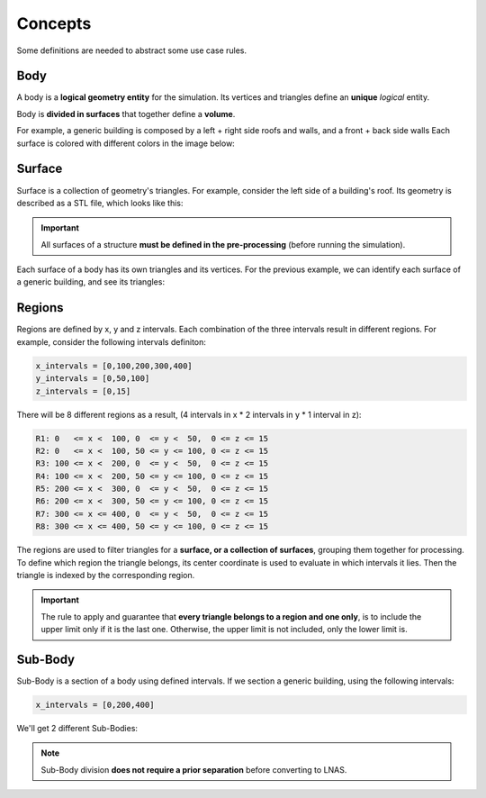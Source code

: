 ********
Concepts
********

Some definitions are needed to abstract some use case rules.

Body
====

A body is a **logical geometry entity** for the simulation. Its vertices and triangles define an **unique** *logical* entity.

Body is **divided in surfaces** that together define a **volume**.

For example, a generic building is composed by a left + right side roofs and walls, and a front + back side walls
Each surface is colored with different colors in the image below:

.. image:: /_static/pressure/body.png
    :width: 85 %
    :align: center

Surface
=======

Surface is a collection of geometry's triangles.
For example, consider the left side of a building's roof.
Its geometry is described as a STL file, which looks like this:

.. image:: /_static/pressure/surface_mesh.png
    :width: 85 %
    :align: center

.. important:: All surfaces of a structure **must be defined in the pre-processing** (before running the simulation).

Each surface of a body has its own triangles and its vertices.
For the previous example, we can identify each surface of a generic building, and see its triangles:

.. image:: /_static/pressure/body_mesh.png
    :width: 85 %
    :align: center

Regions
=======

Regions are defined by x, y and z intervals.
Each combination of the three intervals result in different regions.
For example, consider the following intervals definiton:

.. code-block::

    x_intervals = [0,100,200,300,400]
    y_intervals = [0,50,100]
    z_intervals = [0,15]

There will be 8 different regions as a result, (4 intervals in x * 2 intervals in y * 1 interval in z):

.. code-block::

    R1: 0   <= x <  100, 0  <= y <  50,  0 <= z <= 15
    R2: 0   <= x <  100, 50 <= y <= 100, 0 <= z <= 15
    R3: 100 <= x <  200, 0  <= y <  50,  0 <= z <= 15
    R4: 100 <= x <  200, 50 <= y <= 100, 0 <= z <= 15
    R5: 200 <= x <  300, 0  <= y <  50,  0 <= z <= 15
    R6: 200 <= x <  300, 50 <= y <= 100, 0 <= z <= 15
    R7: 300 <= x <= 400, 0  <= y <  50,  0 <= z <= 15
    R8: 300 <= x <= 400, 50 <= y <= 100, 0 <= z <= 15

.. image:: /_static/pressure/regions.png
    :width: 85 %
    :align: center

The regions are used to filter triangles for a **surface, or a collection of surfaces**, grouping them together for processing.
To define which region the triangle belongs, its center coordinate is used to evaluate in which intervals it lies.
Then the triangle is indexed by the corresponding region.

.. important:: The rule to apply and guarantee that **every triangle belongs to a region and one only**, is to include the upper limit only if it is the last one. Otherwise, the upper limit is not included, only the lower limit is.



Sub-Body
========

Sub-Body is a section of a body using defined intervals.
If we section a generic building, using the following intervals:

.. code-block:: python

    x_intervals = [0,200,400]

We'll get 2 different Sub-Bodies:

.. image:: /_static/pressure/sub_body.png
    :width: 85 %
    :align: center

.. note:: Sub-Body division **does not require a prior separation** before converting to LNAS.

